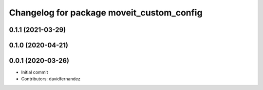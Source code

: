 ^^^^^^^^^^^^^^^^^^^^^^^^^^^^^^^^^^^^^^^^^^
Changelog for package moveit_custom_config
^^^^^^^^^^^^^^^^^^^^^^^^^^^^^^^^^^^^^^^^^^

0.1.1 (2021-03-29)
------------------

0.1.0 (2020-04-21)
------------------

0.0.1 (2020-03-26)
------------------
* Initial commit
* Contributors: davidfernandez
